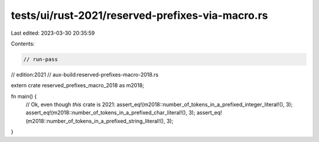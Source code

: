 tests/ui/rust-2021/reserved-prefixes-via-macro.rs
=================================================

Last edited: 2023-03-30 20:35:59

Contents:

.. code-block:: rs

    // run-pass
// edition:2021
// aux-build:reserved-prefixes-macro-2018.rs

extern crate reserved_prefixes_macro_2018 as m2018;

fn main() {
    // Ok, even though *this* crate is 2021:
    assert_eq!(m2018::number_of_tokens_in_a_prefixed_integer_literal!(), 3);
    assert_eq!(m2018::number_of_tokens_in_a_prefixed_char_literal!(), 3);
    assert_eq!(m2018::number_of_tokens_in_a_prefixed_string_literal!(), 3);
}


